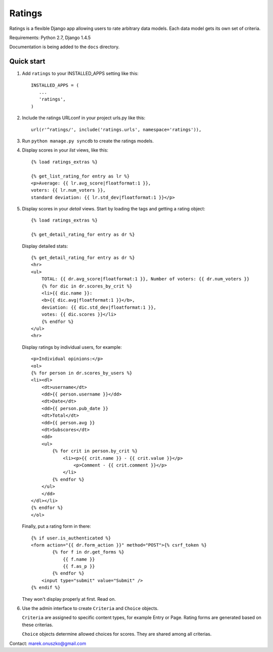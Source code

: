 =======
Ratings
=======

Ratings is a flexible Django app allowing users to rate arbitrary data models.
Each data model gets its own set of criteria.

Requirements: Python 2.7, Django 1.4.5

Documentation is being added to the ``docs`` directory.

Quick start
-----------

1. Add ``ratings`` to your INSTALLED_APPS setting like this::

    INSTALLED_APPS = (
       ...
       'ratings',
    )

2. Include the ratings URLconf in your project urls.py like this::

    url(r'^ratings/', include('ratings.urls', namespace='ratings')),

3. Run ``python manage.py syncdb`` to create the ratings models.

4. Display scores in your *list* views, like this::

    {% load ratings_extras %}

    {% get_list_rating_for entry as lr %}
    <p>Average: {{ lr.avg_score|floatformat:1 }},
    voters: {{ lr.num_voters }},
    standard deviation: {{ lr.std_dev|floatformat:1 }}</p>

5. Display scores in your *detail* views. Start by loading the tags and getting
   a rating object::

    {% load ratings_extras %}
    
    {% get_detail_rating_for entry as dr %}

   Display detailed stats::

    {% get_detail_rating_for entry as dr %}
    <hr>
    <ul>
        TOTAL: {{ dr.avg_score|floatformat:1 }}, Number of voters: {{ dr.num_voters }}
        {% for dic in dr.scores_by_crit %}
        <li>{{ dic.name }}: 
        <b>{{ dic.avg|floatformat:1 }}</b>,
        deviation: {{ dic.std_dev|floatformat:1 }},
        votes: {{ dic.scores }}</li>
        {% endfor %}
    </ul>
    <hr>

   Display ratings by individual users, for example::

    <p>Individual opinions:</p>
    <ol>
    {% for person in dr.scores_by_users %}
    <li><dl>
        <dt>username</dt>
        <dd>{{ person.username }}</dd>
        <dt>Date</dt>
        <dd>{{ person.pub_date }}
        <dt>Total</dt>
        <dd>{{ person.avg }}
        <dt>Subscores</dt>
        <dd>
        <ul>
            {% for crit in person.by_crit %}
                <li><p>{{ crit.name }} - {{ crit.value }}</p>
                    <p>Comment - {{ crit.comment }}</p>
                </li>
            {% endfor %}
        </ul>
        </dd>
    </dl></li>
    {% endfor %}
    </ol>

   Finally, put a rating form in there::

    {% if user.is_authenticated %} 
    <form action="{{ dr.form_action }}" method="POST">{% csrf_token %}
            {% for f in dr.get_forms %}
                {{ f.name }}
                {{ f.as_p }}
            {% endfor %}
        <input type="submit" value="Submit" />
    {% endif %}

   They won't display properly at first. Read on.

6. Use the admin interface to create ``Criteria`` and ``Choice`` objects.
   
   ``Criteria`` are assigned to specific content types, for example Entry
   or Page. Rating forms are generated based on these criterias.

   ``Choice`` objects determine allowed choices for scores. They are shared
   among all criterias.


Contact: marek.onuszko@gmail.com
